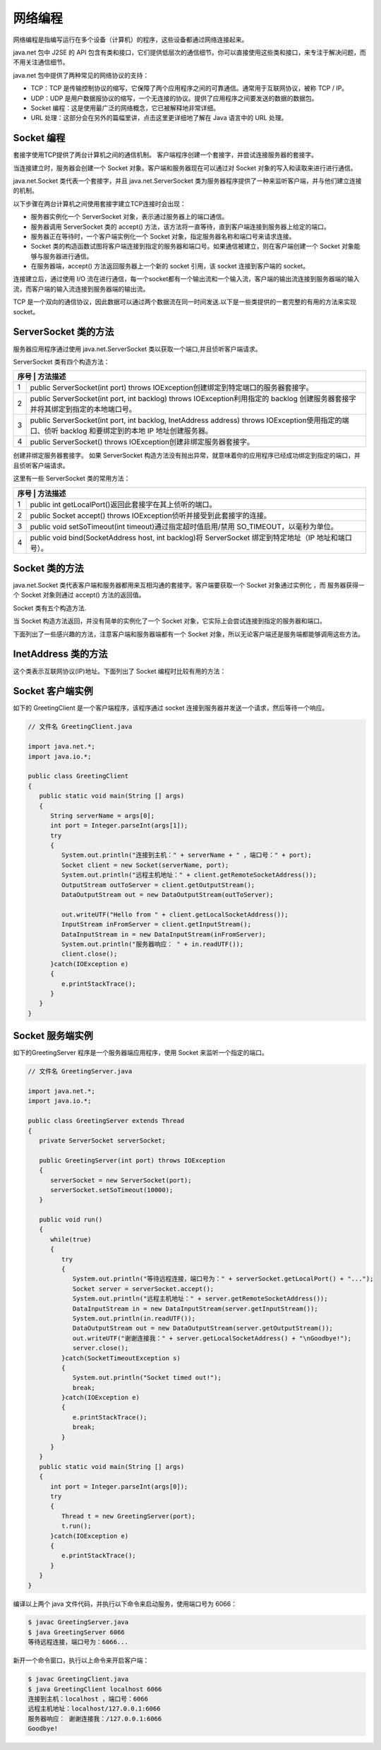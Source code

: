 网络编程
========

网络编程是指编写运行在多个设备（计算机）的程序，这些设备都通过网络连接起来。

java.net 包中 J2SE 的 API
包含有类和接口，它们提供低层次的通信细节。你可以直接使用这些类和接口，来专注于解决问题，而不用关注通信细节。

java.net 包中提供了两种常见的网络协议的支持：

-  TCP：TCP
   是传输控制协议的缩写，它保障了两个应用程序之间的可靠通信。通常用于互联网协议，被称
   TCP / IP。
-  UDP：UDP
   是用户数据报协议的缩写，一个无连接的协议。提供了应用程序之间要发送的数据的数据包。

-  Socket 编程：这是使用最广泛的网络概念，它已被解释地非常详细。
-  URL 处理：这部分会在另外的篇幅里讲，点击这里更详细地了解在 Java
   语言中的 URL 处理。

Socket 编程
-----------

套接字使用TCP提供了两台计算机之间的通信机制。
客户端程序创建一个套接字，并尝试连接服务器的套接字。

当连接建立时，服务器会创建一个 Socket 对象。客户端和服务器现在可以通过对
Socket 对象的写入和读取来进行进行通信。

java.net.Socket 类代表一个套接字，并且 java.net.ServerSocket
类为服务器程序提供了一种来监听客户端，并与他们建立连接的机制。

以下步骤在两台计算机之间使用套接字建立TCP连接时会出现：

-  服务器实例化一个 ServerSocket 对象，表示通过服务器上的端口通信。
-  服务器调用 ServerSocket 类的 accept()
   方法，该方法将一直等待，直到客户端连接到服务器上给定的端口。
-  服务器正在等待时，一个客户端实例化一个 Socket
   对象，指定服务器名称和端口号来请求连接。
-  Socket
   类的构造函数试图将客户端连接到指定的服务器和端口号。如果通信被建立，则在客户端创建一个
   Socket 对象能够与服务器进行通信。
-  在服务器端，accept() 方法返回服务器上一个新的 socket 引用，该 socket
   连接到客户端的 socket。

连接建立后，通过使用 I/O
流在进行通信，每一个socket都有一个输出流和一个输入流，客户端的输出流连接到服务器端的输入流，而客户端的输入流连接到服务器端的输出流。

TCP
是一个双向的通信协议，因此数据可以通过两个数据流在同一时间发送.以下是一些类提供的一套完整的有用的方法来实现
socket。

ServerSocket 类的方法
---------------------

服务器应用程序通过使用 java.net.ServerSocket
类以获取一个端口,并且侦听客户端请求。

ServerSocket 类有四个构造方法：

+-----+----------------------------------------------------------------+
| 序号 | 方法描述                                                      |
+=====+================================================================+
| 1   | public ServerSocket(int port) throws                           |
|     | IOException创建绑定到特定端口的服务器套接字。                  |
+-----+----------------------------------------------------------------+
| 2   | public ServerSocket(int port, int backlog) throws              |
|     | IOException利用指定的 backlog                                  |
|     | 创建服务器套接字并将其绑定到指定的本地端口号。                 |
+-----+----------------------------------------------------------------+
| 3   | public ServerSocket(int port, int backlog, InetAddress         |
|     | address) throws IOException使用指定的端口、侦听 backlog        |
|     | 和要绑定到的本地 IP 地址创建服务器。                           |
+-----+----------------------------------------------------------------+
| 4   | public ServerSocket() throws                                   |
|     | IOException创建非绑定服务器套接字。                            |
+-----+----------------------------------------------------------------+

创建非绑定服务器套接字。 如果 ServerSocket
构造方法没有抛出异常，就意味着你的应用程序已经成功绑定到指定的端口，并且侦听客户端请求。

这里有一些 ServerSocket 类的常用方法：

+-----+----------------------------------------------------------------+
| 序号 | 方法描述                                                      |
+=====+================================================================+
| 1   | public int getLocalPort()返回此套接字在其上侦听的端口。        |
+-----+----------------------------------------------------------------+
| 2   | public Socket accept() throws                                  |
|     | IOException侦听并接受到此套接字的连接。                        |
+-----+----------------------------------------------------------------+
| 3   | public void setSoTimeout(int timeout)通过指定超时值启用/禁用   |
|     | SO_TIMEOUT，以毫秒为单位。                                     |
+-----+----------------------------------------------------------------+
| 4   | public void bind(SocketAddress host, int backlog)将            |
|     | ServerSocket 绑定到特定地址（IP 地址和端口号）。               |
+-----+----------------------------------------------------------------+

Socket 类的方法
---------------

java.net.Socket
类代表客户端和服务器都用来互相沟通的套接字。客户端要获取一个 Socket
对象通过实例化 ，而 服务器获得一个 Socket 对象则通过 accept()
方法的返回值。

Socket 类有五个构造方法.

+--------+-------------------------------------------------------------+
| **序号** | **方法描述**                                              |
+========+=============================================================+
| 1      | **public Socket(String host, int port) throws               |
|        | UnknownHostException,                                       |
|        | IOException.**\ 创建一个流套接字并将其连接到指定主机上的指定端口号。 |
+--------+-------------------------------------------------------------+
| 2      | **public Socket(InetAddress host, int port) throws          |
|        | IOException**\ 创建一个流套接字并将其连接到指定 IP          |
|        | 地址的指定端口号。                                          |
+--------+-------------------------------------------------------------+
| 3      | **public Socket(String host, int port, InetAddress          |
|        | localAddress, int localPort) throws                         |
|        | IOException.**\ 创建一个套接字并将其连接到指定远程主机上的指定远程端口。 |
+--------+-------------------------------------------------------------+
| 4      | **public Socket(InetAddress host, int port, InetAddress     |
|        | localAddress, int localPort) throws                         |
|        | IOException.**\ 创建一个套接字并将其连接到指定远程地址上的指定远程端口。 |
+--------+-------------------------------------------------------------+
| 5      | **public Socket()**\ 通过系统默认类型的 SocketImpl          |
|        | 创建未连接套接字                                            |
+--------+-------------------------------------------------------------+

当 Socket 构造方法返回，并没有简单的实例化了一个 Socket
对象，它实际上会尝试连接到指定的服务器和端口。

下面列出了一些感兴趣的方法，注意客户端和服务器端都有一个 Socket
对象，所以无论客户端还是服务端都能够调用这些方法。

+--------+-------------------------------------------------------------+
| **序号** | **方法描述**                                              |
+========+=============================================================+
| 1      | **public void connect(SocketAddress host, int timeout)      |
|        | throws                                                      |
|        | IOException**\ 将此套接字连接到服务器，并指定一个超时值。   |
+--------+-------------------------------------------------------------+
| 2      | **public InetAddress getInetAddress()**                     |
|        | 返回套接字连接的地址。                                      |
+--------+-------------------------------------------------------------+
| 3      | **public int getPort()**\ 返回此套接字连接到的远程端口。    |
+--------+-------------------------------------------------------------+
| 4      | **public int                                                |
|        | getLocalPort()**\ 返回此套接字绑定到的本地端口。            |
+--------+-------------------------------------------------------------+
| 5      | **public SocketAddress                                      |
|        | getRemoteSocketAddress()**\ 返回此套接字连接的端点的地址，如果未连接则返回 |
|        |                                                             |
|        | null。                                                      |
+--------+-------------------------------------------------------------+
| 6      | **public InputStream getInputStream() throws                |
|        | IOException**\ 返回此套接字的输入流。                       |
+--------+-------------------------------------------------------------+
| 7      | **public OutputStream getOutputStream() throws              |
|        | IOException**\ 返回此套接字的输出流。                       |
+--------+-------------------------------------------------------------+
| 8      | **public void close() throws IOException**\ 关闭此套接字。  |
+--------+-------------------------------------------------------------+

InetAddress 类的方法
--------------------

这个类表示互联网协议(IP)地址。下面列出了 Socket 编程时比较有用的方法：

+--------+-------------------------------------------------------------+
| **序号** | **方法描述**                                              |
+========+=============================================================+
| 1      | **static InetAddress getByAddress(byte[]                    |
|        | addr)**\ 在给定原始 IP 地址的情况下，返回 InetAddress       |
|        | 对象。                                                      |
+--------+-------------------------------------------------------------+
| 2      | **static InetAddress getByAddress(String host, byte[]       |
|        | addr)**\ 根据提供的主机名和 IP 地址创建 InetAddress。       |
+--------+-------------------------------------------------------------+
| 3      | **static InetAddress getByName(String                       |
|        | host)**\ 在给定主机名的情况下确定主机的 IP 地址。           |
+--------+-------------------------------------------------------------+
| 4      | **String getHostAddress()** 返回 IP                       |
|        | 地址字符串（以文本表现形式）。                                |
+--------+-------------------------------------------------------------+
| 5      | **String getHostName() ** 获取此 IP 地址的主机名。          |
+--------+-------------------------------------------------------------+
| 6      | **static InetAddress getLocalHost()**\ 返回本地主机。       |
+--------+-------------------------------------------------------------+
| 7      | **String toString()**\ 将此 IP 地址转换为 String。          |
+--------+-------------------------------------------------------------+

Socket 客户端实例
-----------------

如下的 GreetingClient 是一个客户端程序，该程序通过 socket
连接到服务器并发送一个请求，然后等待一个响应。

.. code:: java

    // 文件名 GreetingClient.java

    import java.net.*;
    import java.io.*;

    public class GreetingClient
    {
       public static void main(String [] args)
       {
          String serverName = args[0];
          int port = Integer.parseInt(args[1]);
          try
          {
             System.out.println("连接到主机：" + serverName + " ，端口号：" + port);
             Socket client = new Socket(serverName, port);
             System.out.println("远程主机地址：" + client.getRemoteSocketAddress());
             OutputStream outToServer = client.getOutputStream();
             DataOutputStream out = new DataOutputStream(outToServer);

             out.writeUTF("Hello from " + client.getLocalSocketAddress());
             InputStream inFromServer = client.getInputStream();
             DataInputStream in = new DataInputStream(inFromServer);
             System.out.println("服务器响应： " + in.readUTF());
             client.close();
          }catch(IOException e)
          {
             e.printStackTrace();
          }
       }
    }

Socket 服务端实例
-----------------

如下的GreetingServer 程序是一个服务器端应用程序，使用 Socket
来监听一个指定的端口。

.. code:: java

    // 文件名 GreetingServer.java

    import java.net.*;
    import java.io.*;

    public class GreetingServer extends Thread
    {
       private ServerSocket serverSocket;

       public GreetingServer(int port) throws IOException
       {
          serverSocket = new ServerSocket(port);
          serverSocket.setSoTimeout(10000);
       }

       public void run()
       {
          while(true)
          {
             try
             {
                System.out.println("等待远程连接，端口号为：" + serverSocket.getLocalPort() + "...");
                Socket server = serverSocket.accept();
                System.out.println("远程主机地址：" + server.getRemoteSocketAddress());
                DataInputStream in = new DataInputStream(server.getInputStream());
                System.out.println(in.readUTF());
                DataOutputStream out = new DataOutputStream(server.getOutputStream());
                out.writeUTF("谢谢连接我：" + server.getLocalSocketAddress() + "\nGoodbye!");
                server.close();
             }catch(SocketTimeoutException s)
             {
                System.out.println("Socket timed out!");
                break;
             }catch(IOException e)
             {
                e.printStackTrace();
                break;
             }
          }
       }
       public static void main(String [] args)
       {
          int port = Integer.parseInt(args[0]);
          try
          {
             Thread t = new GreetingServer(port);
             t.run();
          }catch(IOException e)
          {
             e.printStackTrace();
          }
       }
    }

编译以上两个 java 文件代码，并执行以下命令来启动服务，使用端口号为
6066：

.. code:: shell

    $ javac GreetingServer.java
    $ java GreetingServer 6066
    等待远程连接，端口号为：6066...

新开一个命令窗口，执行以上命令来开启客户端：

.. code:: shell

    $ javac GreetingClient.java
    $ java GreetingClient localhost 6066
    连接到主机：localhost ，端口号：6066
    远程主机地址：localhost/127.0.0.1:6066
    服务器响应： 谢谢连接我：/127.0.0.1:6066
    Goodbye!
